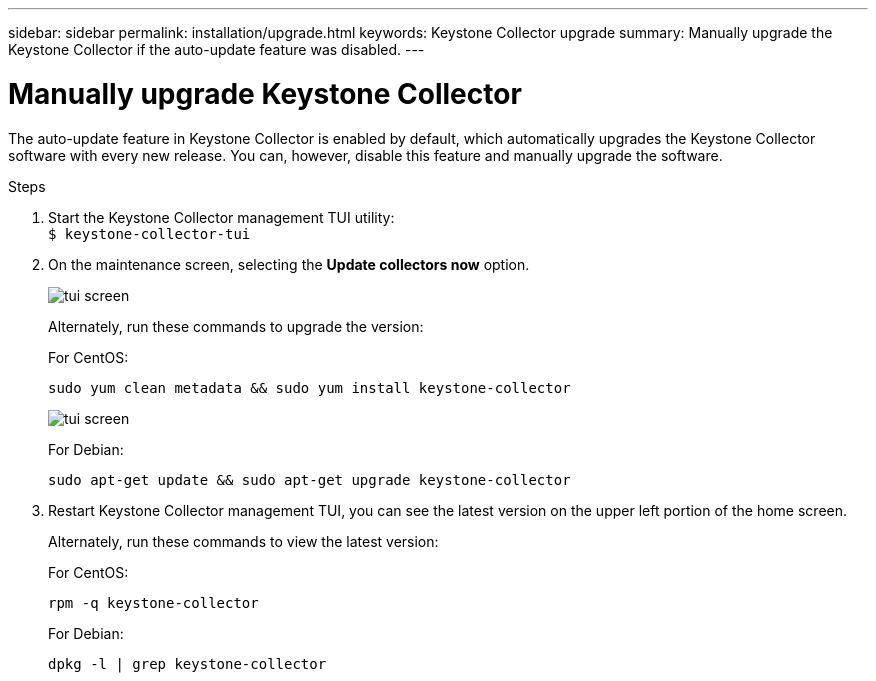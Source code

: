 ---
sidebar: sidebar
permalink: installation/upgrade.html
keywords: Keystone Collector upgrade
summary: Manually upgrade the Keystone Collector if the auto-update feature was disabled.
---

= Manually upgrade Keystone Collector
:hardbreaks:
:nofooter:
:icons: font
:linkattrs:
:imagesdir: ../media/

[.lead]
The auto-update feature in Keystone Collector is enabled by default, which automatically upgrades the Keystone Collector software with every new release. You can, however, disable this feature and manually upgrade the software.

.Steps

. Start the Keystone Collector management TUI utility:
`$ keystone-collector-tui`
. On the maintenance screen, selecting the *Update collectors now* option.
+
image:upgrade-1.png[tui screen]
+
Alternately, run these commands to upgrade the version:
+
For CentOS:
+
----
sudo yum clean metadata && sudo yum install keystone-collector
----
+
image:upgrade-2.png[tui screen]
+
For Debian:
+
----
sudo apt-get update && sudo apt-get upgrade keystone-collector
----
. Restart Keystone Collector management TUI, you can see the latest version on the upper left portion of the home screen.
+
Alternately, run these commands to view the latest version:
+
For CentOS:
+
----
rpm -q keystone-collector
----
+
For Debian:
+
----
dpkg -l | grep keystone-collector
----

